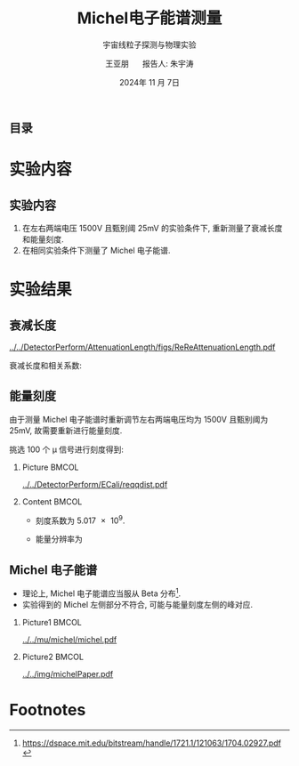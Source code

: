 #+LANGUAGE: cn
#+OPTIONS: H:2 num:t toc:nil \n:nil @:t ::t |:t ^:t -:t f:t *:t <:t
#+OPTIONS: TeX:t LaTeX:t skip:nil d:nil todo:t pri:nil tags:not-in-toc
#+startup: beamer

#+LATEX_CLASS: beamer

#+LATEX_HEADER: \usepackage{etoolbox}
#+LATEX_HEADER: \usepackage{pgfopts}
#+LATEX_HEADER: \usepackage{booktabs}
#+LATEX_HEADER: \usepackage[scale=2]{ccicons}

#+LATEX_HEADER: \usetheme[block=fill, progressbar=frametitle]{metropolis}
#+LATEX_HEADER: \useoutertheme{infolines} % 采用 infoline
#+LATEX_HEADER: \useinnertheme{default}
#+LATEX_HEADER: \usecolortheme{custom} % 使用 custom 颜色主题

#+LATEX_HEADER: \setbeamertemplate{blocks}[rounded][shadow=false]
#+LATEX_HEADER: \setbeamertemplate{items}[circle] % circle item symbol
#+LATEX_HEADER: \setbeamertemplate{sections/subsections in toc}[ball] % ball section symbol
#+LATEX_HEADER: \setbeamertemplate{headline}[default] % 不使用 infoline 的 headline
#+LATEX_HEADER: %\setbeamertemplate{footline}[default] % 使用 infoline 的 footline
#+LATEX_HEADER: \setbeamertemplate{frame numbering}[none]
#+LATEX_HEADER: \setbeamertemplate{bibliography item}[text] % 使用 text 的 references 形式
#+LATEX_HEADER: %\setbeamerfont{footnote}{\tiny} % 可选择 tiny footnote

#+TITLE: Michel电子能谱测量
#+SUBTITLE: 宇宙线粒子探测与物理实验
#+AUTHOR: 王亚朋 \quad 报告人: 朱宇涛
#+DATE: 2024年 11 月 7日
** 目录
#+begin_export latex
\tableofcontents
#+end_export

* 实验内容
** 实验内容
1. 在左右两端电压 1500V 且甄别阈 25mV 的实验条件下, 重新测量了衰减长度和能量刻度.
2. 在相同实验条件下测量了 Michel 电子能谱.
* 实验结果
** 衰减长度

#+attr_latex: :width 0.5\textwidth
#+caption: 衰减长度
[[../../DetectorPerform/AttenuationLength/figs/ReReAttenuationLength.pdf]]

衰减长度和相关系数:
\begin{align*}
L_0 &= 1.162 \pm \qty{0.027}{m} \\
R^2 &= 0.684.
\end{align*}

** 能量刻度
由于测量 Michel 电子能谱时重新调节左右两端电压均为 1500V 且甄别阈为 25mV, 故需要重新进行能量刻度.

挑选 100 个 \mu 信号进行刻度得到:

*** Picture :BMCOL:
:PROPERTIES:
:BEAMER_col: 0.5
:END:

#+attr_latex: :width 1.0\textwidth
#+caption: 能量刻度
[[../../DetectorPerform/ECali/reqqdist.pdf]]

*** Content :BMCOL:
:PROPERTIES:
:BEAMER_col: 0.5
:END:
- 刻度系数为 \num{5.017e9}.
- 能量分辨率为
  \begin{equation*}
  \frac{2.35\sigma}{\mu} = \frac{\num{4.305e-10}}{\num{1.987e-09}} = 21.7\%.
  \end{equation*}
** Michel 电子能谱
- 理论上, Michel 电子能谱应当服从 Beta 分布[fn:1].
- 实验得到的 Michel 左侧部分不符合, 可能与能量刻度左侧的峰对应.

*** Picture1 :BMCOL:
:PROPERTIES:
:BEAMER_col: 0.5
:END:
#+attr_latex: :width 0.9\textwidth
#+caption: Michel 电子能谱
[[../../mu/michel/michel.pdf]]

*** Picture2 :BMCOL:
:PROPERTIES:
:BEAMER_col: 0.5
:END:
#+attr_latex: :width 0.8\textwidth
#+caption: Michel 电子能谱(MicroBooNE)
[[../../img/michelPaper.pdf]]

* Footnotes
[fn:1]https://dspace.mit.edu/bitstream/handle/1721.1/121063/1704.02927.pdf 
